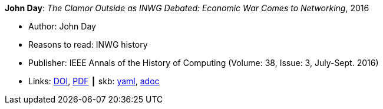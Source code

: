 //
// This file was generated by SKB-Dashboard, task 'lib-yaml2src'
// - on Wednesday November  7 at 00:50:25
// - skb-dashboard: https://www.github.com/vdmeer/skb-dashboard
//

*John Day*: _The Clamor Outside as INWG Debated: Economic War Comes to Networking_, 2016

* Author: John Day
* Reasons to read: INWG history
* Publisher: IEEE Annals of the History of Computing (Volume: 38, Issue: 3, July-Sept. 2016)
* Links:
      link:https://doi.org/10.1109/MAHC.2015.70[DOI],
      link:http://arussell.org/INWG-Day.pdf[PDF]
    ┃ skb:
        https://github.com/vdmeer/skb/tree/master/data/library/article/2010/day-2016-ieee.yaml[yaml],
        https://github.com/vdmeer/skb/tree/master/data/library/article/2010/day-2016-ieee.adoc[adoc]

